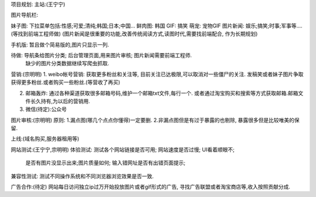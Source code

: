 项目规划:
主站:(王宁宁)

图片导航栏:

妹子图: 下拉菜单包括:性感;可爱;清纯;韩国;日本;中国...
鲜肉图: 韩国
GIF: 搞笑
萌宠: 宠物GIF
图片新闻: 娱乐;搞笑;时事;军事等....(等找到前端工程师做)
(图片新闻是很重要的功能,改善传统阅读方式,读图时代,需要找前端配合, 作为长期规划)


手机版:
暂且做个简易版的,图片只显示一列.

待做: 导航条给图片分类; 后台管理页面,用来图片审核; 图片新闻需要前端工程师.
    缺少的图片分类数据继续写爬虫抓取.


营销:(宗明明)
1. weibo帐号营销: 获取更多粉丝和关注等, 目前关注已达极限,可以取消对一些僵尸的关注. 发稿笑或者妹子图片争取获得更多粉丝.或者购买一些粉丝.(等营收了再买)

2. 邮箱轰炸: 通过各种渠道获取很多邮箱号码,维护一个邮箱txt文件,每行一个. 或者通过淘宝购买和搜索等方式获取邮箱.邮箱文件长久持有,为以后的营销用.

3. 微信(待定):公众号



图片审核:(宗明明)
原则:
1.漏点图(哪几个点点你懂得)一定要删.
2.非漏点图但是有过于暴露的也剔除, 暴露很多但是比较唯美的保留.

上线:(域名购买,服务器租用等)


网站测试:(王宁宁,宗明明)
体验测试: 测试各个网站链接是否可用; 网站速度是否过慢; UI看着顺眼不;
   是否有图片没显示出来;图片质量如何; 输入错网址是否有出错页面提示;
兼容性测试: 测试不同操作系统和不同浏览器浏览效果是否一致.


广告合作:(待定)
网站每日访问独立ip过万开始投放图片或者gif形式的广告, 寻找广告联盟或者淘宝商店等,收入按照贡献分成.
